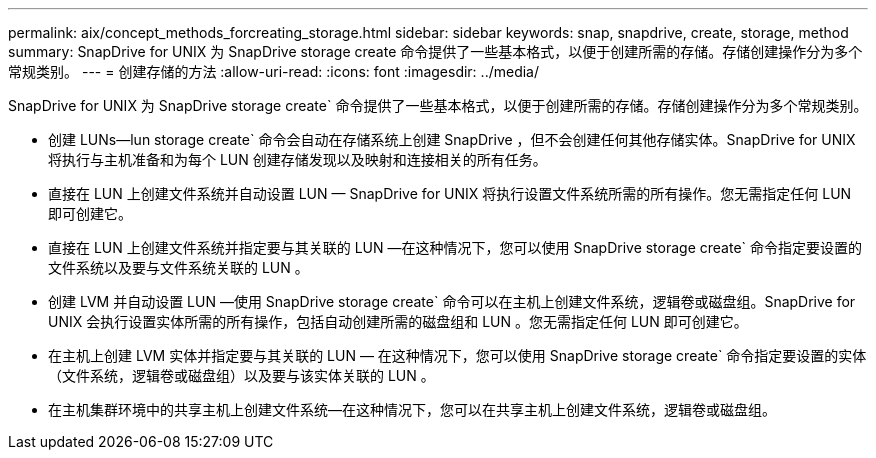 ---
permalink: aix/concept_methods_forcreating_storage.html 
sidebar: sidebar 
keywords: snap, snapdrive, create, storage, method 
summary: SnapDrive for UNIX 为 SnapDrive storage create 命令提供了一些基本格式，以便于创建所需的存储。存储创建操作分为多个常规类别。 
---
= 创建存储的方法
:allow-uri-read: 
:icons: font
:imagesdir: ../media/


[role="lead"]
SnapDrive for UNIX 为 SnapDrive storage create` 命令提供了一些基本格式，以便于创建所需的存储。存储创建操作分为多个常规类别。

* 创建 LUNs--lun storage create` 命令会自动在存储系统上创建 SnapDrive ，但不会创建任何其他存储实体。SnapDrive for UNIX 将执行与主机准备和为每个 LUN 创建存储发现以及映射和连接相关的所有任务。
* 直接在 LUN 上创建文件系统并自动设置 LUN — SnapDrive for UNIX 将执行设置文件系统所需的所有操作。您无需指定任何 LUN 即可创建它。
* 直接在 LUN 上创建文件系统并指定要与其关联的 LUN —在这种情况下，您可以使用 SnapDrive storage create` 命令指定要设置的文件系统以及要与文件系统关联的 LUN 。
* 创建 LVM 并自动设置 LUN —使用 SnapDrive storage create` 命令可以在主机上创建文件系统，逻辑卷或磁盘组。SnapDrive for UNIX 会执行设置实体所需的所有操作，包括自动创建所需的磁盘组和 LUN 。您无需指定任何 LUN 即可创建它。
* 在主机上创建 LVM 实体并指定要与其关联的 LUN — 在这种情况下，您可以使用 SnapDrive storage create` 命令指定要设置的实体（文件系统，逻辑卷或磁盘组）以及要与该实体关联的 LUN 。
* 在主机集群环境中的共享主机上创建文件系统—在这种情况下，您可以在共享主机上创建文件系统，逻辑卷或磁盘组。

